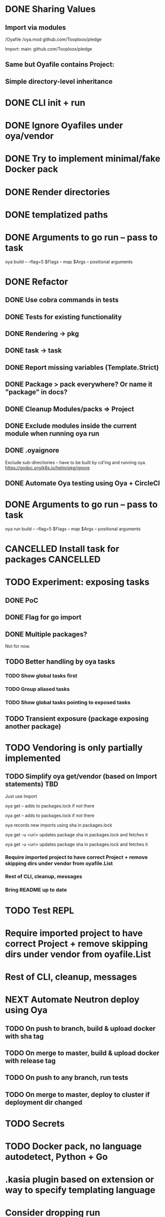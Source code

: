 * DONE Sharing Values
  CLOSED: [2018-11-12 Mon 14:10]
** Import via modules
 /Oyafile
 /oya.mod
    github.com/Tooploox/pledge

 Import:
    main: github.com/Tooploox/pledge
** Same but Oyafile contains Project:
** Simple directory-level inheritance
* DONE CLI init + run
  CLOSED: [2018-11-12 Mon 18:44]
* DONE Ignore Oyafiles under oya/vendor
  CLOSED: [2018-11-13 Tue 23:49]
* DONE Try to implement minimal/fake Docker pack
  CLOSED: [2018-11-15 Thu 00:58]
* DONE Render directories
  CLOSED: [2018-11-16 Fri 00:29]
* DONE templatized paths
  CLOSED: [2018-11-17 Sat 18:31]
* DONE Arguments to go run -- pass to task
  CLOSED: [2019-01-21 Mon 23:50]
  oya build -- --flag=5
  $Flags -- map
  $Args -- positional arguments
* DONE Refactor
  CLOSED: [2019-01-24 Thu 22:31]
** DONE Use cobra commands in tests
   CLOSED: [2018-11-18 Sun 18:06]
** DONE Tests for existing functionality
   CLOSED: [2018-11-18 Sun 18:06]
** DONE Rendering -> pkg
   CLOSED: [2018-11-18 Sun 18:06]
** DONE task -> task
   CLOSED: [2018-11-19 Mon 23:12]
** DONE Report missing variables (Template.Strict)
   CLOSED: [2018-11-19 Mon 23:27]
** DONE Package > pack everywhere? Or name it "package" in docs?
   CLOSED: [2018-11-19 Mon 23:34]
** DONE Cleanup Modules/packs => Project
   CLOSED: [2018-11-19 Mon 23:50]
** DONE Exclude modules inside the current module when running oya run
   CLOSED: [2018-11-20 Tue 00:22]
** DONE .oyaignore
   CLOSED: [2018-12-08 Sat 17:22]
    Exclude sub-directiories -- have to be built by cd'ing and running oya.
 https://godoc.org/k8s.io/helm/pkg/ignore
** DONE Automate Oya testing using Oya + CircleCI
   CLOSED: [2018-12-08 Sat 17:32]
* DONE Arguments to go run -- pass to task
  CLOSED: [2019-01-20 Sun 17:52]
  oya run build -- --flag=5
  $Flags -- map
  $Args -- positional arguments
* CANCELLED Install task for packages                             :CANCELLED:
  CLOSED: [2019-01-25 Fri 10:34]
  :LOGBOOK:
  - State "CANCELLED"  from "TODO"       [2019-01-25 Fri 10:34] \\
    It's enough to have "install" task by convention in packs and then oya tasks will show it.
  :END:
* TODO Experiment: exposing tasks
** DONE PoC
** DONE Flag for go import
** DONE Multiple packages?
Not for now.
** TODO Better handling by oya tasks
*** TODO Show global tasks first
*** TODO Group aliased tasks
*** TODO Show global tasks pointing to exposed tasks
** TODO Transient exposure (package exposing another package)
* TODO Vendoring is only partially implemented
** TODO Simplify oya get/vendor (based on Import statements) TBD
**** Just use Import
**** oya get -- adds to packages.lock if not there
**** oya get -- adds to packages.lock if not there
**** oya records new imports using sha in packages.lock
**** oya get -u <uri> updates package sha in packages.lock and fetches it
**** oya get -u <uri> updates package sha in packages.lock and fetches it
*** Require imported project to have correct Project + remove skipping dirs under vendor from oyafile.List
*** Rest of CLI, cleanup, messages
*** Bring README up to date
* TODO Test REPL
* Require imported project to have correct Project + remove skipping dirs under vendor from oyafile.List
* Rest of CLI, cleanup, messages
* NEXT Automate Neutron deploy using Oya
** TODO On push to branch, build & upload docker with sha tag
** TODO On merge to master, build & upload docker with release tag
** TODO On push to any branch, run tests
** TODO On merge to master, deploy to cluster if deployment dir changed
* TODO Secrets
* TODO Docker pack, no language autodetect, Python + Go
* .kasia plugin based on extension or way to specify templating language
* Consider dropping run
  oya run init --> oya Init
  ~/.oya/Oyafile -- oyafile imported by all Oyafiles, contains built-in tasks(implicitly), customization point (can import, can add before/after tasks etc.)
** oya -T --tasks list available tasks
* .Values.EarlyTerminate (default: true)
   Set to false to avoid terminating on first error
* Fail for incorrect changeset paths
** Absolute path
** Non-existent path
** Path without Oyafile
https://godoc.org/k8s.io/helm/pkg/ignore
* Support template types as plugins (.kasia)
